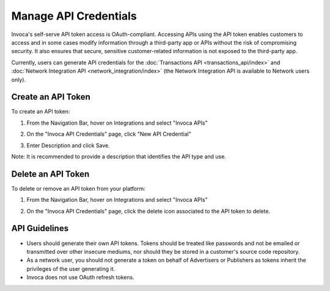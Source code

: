 Manage API Credentials
======================

Invoca's self-serve API token access is OAuth-compliant. Accessing APIs using the API token enables customers to access and in some cases modify information through a third-party app or APIs without the risk of compromising security. It also ensures that secure, sensitive customer-related information is not exposed to the third-party app.

Currently, users can generate API credentials for the :doc:`Transactions API <transactions_api/index>` and :doc:`Network Integration API <network_integration/index>` (the Network Integration API is available to Network users only).


Create an API Token
-------------------

To create an API token:

1. From the Navigation Bar, hover on Integrations and select "Invoca APIs"

   .. image:: ../_static/manage_api_credentials.png
      :width: 250px

2. On the "Invoca API Credentials" page, click "New API Credential"
3. Enter Description and click Save.

Note: It is recommended to provide a description that identifies the API type and use.


Delete an API Token
-------------------

To delete or remove an API token from your platform:

1. From the Navigation Bar, hover on Integrations and select "Invoca APIs"

   .. image:: ../_static/manage_api_credentials.png
      :width: 250px

2. On the "Invoca API Credentials" page, click the delete icon associated to the API token to delete.

API Guidelines
--------------

- Users should generate their own API tokens. Tokens should be treated like passwords and not be emailed or transmitted over other insecure mediums, nor should they be stored in a customer's source code repository.

- As a network user, you should not generate a token on behalf of Advertisers or Publishers as tokens inherit the privileges of the user generating it.

- Invoca does not use OAuth refresh tokens.
